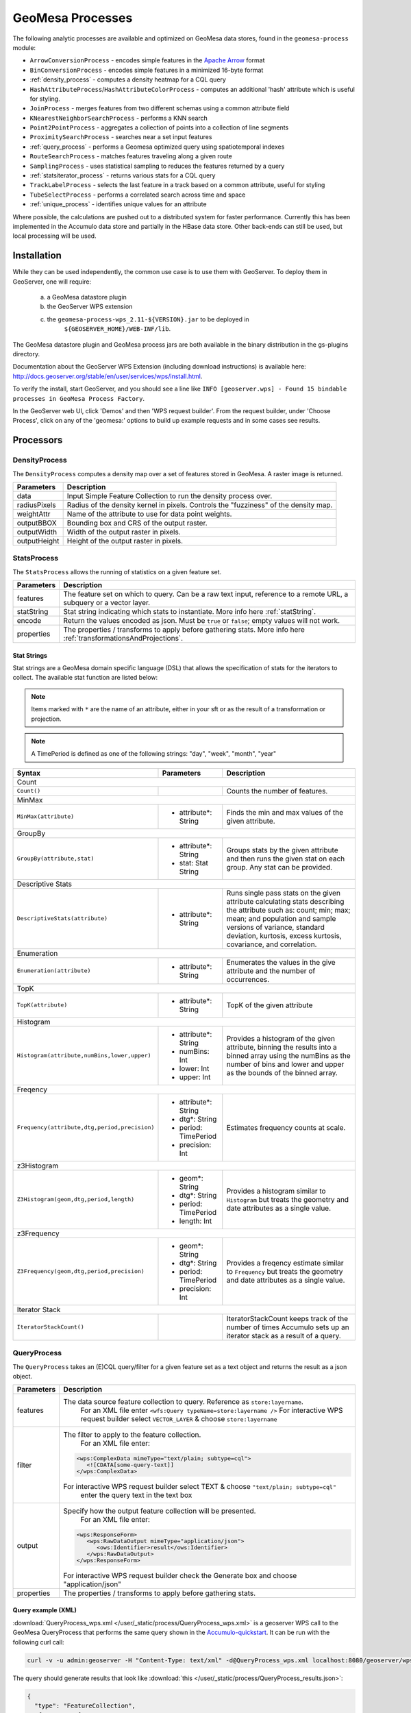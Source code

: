 .. _geomesa-process:

GeoMesa Processes
=================

The following analytic processes are available and optimized on GeoMesa
data stores, found in the ``geomesa-process`` module:

-  ``ArrowConversionProcess`` - encodes simple features in the `Apache Arrow <https://arrow.apache.org/>`_ format
-  ``BinConversionProcess`` - encodes simple features in a minimized 16-byte format
-  :ref:`density_process` - computes a density heatmap for a CQL query
-  ``HashAttributeProcess``/``HashAttributeColorProcess`` - computes an
   additional 'hash' attribute which is useful for styling.
-  ``JoinProcess`` - merges features from two different schemas using a common attribute field
-  ``KNearestNeighborSearchProcess`` - performs a KNN search
-  ``Point2PointProcess`` - aggregates a collection of points into a collection of line segments
-  ``ProximitySearchProcess`` - searches near a set input features
-  :ref:`query_process` - performs a Geomesa optimized query using spatiotemporal indexes
-  ``RouteSearchProcess`` - matches features traveling along a given route
-  ``SamplingProcess`` - uses statistical sampling to reduces the features
   returned by a query
-  :ref:`statsiterator_process` - returns various stats for a CQL query
-  ``TrackLabelProcess`` - selects the last feature in a track based on a common attribute, useful for styling
-  ``TubeSelectProcess`` - performs a correlated search across time and space
-  :ref:`unique_process` - identifies unique values for an attribute

Where possible, the calculations are pushed out to a distributed system for faster performance. Currently
this has been implemented in the Accumulo data store and partially in the HBase data store. Other
back-ends can still be used, but local processing will be used.

Installation
------------

While they can be used independently, the common use case is to use them
with GeoServer. To deploy them in GeoServer, one will require:
	a) a GeoMesa datastore plugin
	b) the GeoServer WPS extension
	c) the ``geomesa-process-wps_2.11-${VERSION}.jar`` to be deployed in
		``${GEOSERVER_HOME}/WEB-INF/lib``.

The GeoMesa datastore plugin and GeoMesa process jars are both
available in the binary distribution in the gs-plugins directory.

Documentation about the GeoServer WPS Extension (including download
instructions) is available here:
http://docs.geoserver.org/stable/en/user/services/wps/install.html.

To verify the install, start GeoServer, and you should see a line like
``INFO [geoserver.wps] - Found 15 bindable processes in GeoMesa Process Factory``.

In the GeoServer web UI, click 'Demos' and then 'WPS request builder'.
From the request builder, under 'Choose Process', click on any of the
'geomesa:' options to build up example requests and in some cases see
results.

Processors
----------

.. _density_process:

DensityProcess
^^^^^^^^^^^^^^

The ``DensityProcess`` computes a density map over a set of features stored in GeoMesa. A raster image is returned.

============  ===========
Parameters    Description
============  ===========
data          Input Simple Feature Collection to run the density process over.
radiusPixels  Radius of the density kernel in pixels. Controls the "fuzziness" of the density map.
weightAttr    Name of the attribute to use for data point weights.
outputBBOX    Bounding box and CRS of the output raster.
outputWidth   Width of the output raster in pixels.
outputHeight  Height of the output raster in pixels.
============  ===========

.. _statsiterator_process:

StatsProcess
^^^^^^^^^^^^

The ``StatsProcess`` allows the running of statistics on a given feature set.

==========  ===========
Parameters  Description
==========  ===========
features    The feature set on which to query. Can be a raw text input, reference to a remote URL, a subquery or a vector layer.
statString  Stat string indicating which stats to instantiate. More info here :ref:`statString`.
encode      Return the values encoded as json. Must be ``true`` or ``false``; empty values will not work.
properties  The properties / transforms to apply before gathering stats. More info here :ref:`transformationsAndProjections`.
==========  ===========

.. _statString:

Stat Strings
""""""""""""

Stat strings are a GeoMesa domain specific language (DSL) that allows the specification of stats for the iterators
to collect. The available stat function are listed below:

.. note::

    Items marked with ``*`` are the name of an attribute, either in your sft or as the result of a transformation or projection.

.. note::

    A TimePeriod is defined as one of the following strings: "day", "week", "month", "year"

+-------------------------------------------------------------------+----------------------+---------------------------------------------------------+
| Syntax                                                            |   Parameters         | Description                                             |
+===================================================================+======================+=========================================================+
| Count                                                                                                                                              |
+-------------------------------------------------------------------+----------------------+---------------------------------------------------------+
| ``Count()``                                                       |                      | Counts the number of features.                          |
+-------------------------------------------------------------------+----------------------+---------------------------------------------------------+
| MinMax                                                                                                                                             |
+-------------------------------------------------------------------+----------------------+---------------------------------------------------------+
| ``MinMax(attribute)``                                             | * attribute*: String | Finds the min and max values of the given attribute.    |
+-------------------------------------------------------------------+----------------------+---------------------------------------------------------+
| GroupBy                                                                                                                                            |
+-------------------------------------------------------------------+----------------------+---------------------------------------------------------+
| ``GroupBy(attribute,stat)``                                       | * attribute*: String | Groups stats by the given attribute and then runs       |
|                                                                   | * stat: Stat String  | the given stat on each group. Any stat can be provided. |
+-------------------------------------------------------------------+----------------------+---------------------------------------------------------+
| Descriptive Stats                                                                                                                                  |
+-------------------------------------------------------------------+----------------------+---------------------------------------------------------+
| ``DescriptiveStats(attribute)``                                   | * attribute*: String | Runs single pass stats on the given attribute           |
|                                                                   |                      | calculating stats describing the attribute such as:     |
|                                                                   |                      | count; min; max; mean; and population and sample        |
|                                                                   |                      | versions of variance, standard deviation, kurtosis,     |
|                                                                   |                      | excess kurtosis, covariance, and correlation.           |
+-------------------------------------------------------------------+----------------------+---------------------------------------------------------+
| Enumeration                                                                                                                                        |
+-------------------------------------------------------------------+----------------------+---------------------------------------------------------+
| ``Enumeration(attribute)``                                        | * attribute*: String | Enumerates the values in the give attribute and the     |
|                                                                   |                      | number of occurrences.                                  |
+-------------------------------------------------------------------+----------------------+---------------------------------------------------------+
| TopK                                                                                                                                               |
+-------------------------------------------------------------------+----------------------+---------------------------------------------------------+
| ``TopK(attribute)``                                               | * attribute*: String | TopK of the given attribute                             |
+-------------------------------------------------------------------+----------------------+---------------------------------------------------------+
| Histogram                                                                                                                                          |
+-------------------------------------------------------------------+----------------------+---------------------------------------------------------+
| ``Histogram(attribute,numBins,lower,upper)``                      | * attribute*: String | Provides a histogram of the given attribute, binning    |
|                                                                   | * numBins: Int       | the results into a binned array using the numBins as    |
|                                                                   | * lower: Int         | the number of bins and lower and upper as the bounds    |
|                                                                   | * upper: Int         | of the binned array.                                    |
+-------------------------------------------------------------------+----------------------+---------------------------------------------------------+
| Freqency                                                                                                                                           |
+-------------------------------------------------------------------+----------------------+---------------------------------------------------------+
| ``Frequency(attribute,dtg,period,precision)``                     | * attribute*: String | Estimates frequency counts at scale.                    |
|                                                                   | * dtg*: String       |                                                         |
|                                                                   | * period: TimePeriod |                                                         |
|                                                                   | * precision: Int     |                                                         |
+-------------------------------------------------------------------+----------------------+---------------------------------------------------------+
| z3Histogram                                                                                                                                        |
+-------------------------------------------------------------------+----------------------+---------------------------------------------------------+
| ``Z3Histogram(geom,dtg,period,length)``                           | * geom*: String      | Provides a histogram similar to ``Histogram`` but       |
|                                                                   | * dtg*: String       | treats the geometry and date attributes as a single     |
|                                                                   | * period: TimePeriod | value.                                                  |
|                                                                   | * length: Int        |                                                         |
+-------------------------------------------------------------------+----------------------+---------------------------------------------------------+
| z3Frequency                                                                                                                                        |
+-------------------------------------------------------------------+----------------------+---------------------------------------------------------+
| ``Z3Frequency(geom,dtg,period,precision)``                        | * geom*: String      | Provides a freqency estimate similar to ``Frequency``   |
|                                                                   | * dtg*: String       | but treats the geometry and date attributes as a        |
|                                                                   | * period: TimePeriod | single value.                                           |
|                                                                   | * precision: Int     |                                                         |
+-------------------------------------------------------------------+----------------------+---------------------------------------------------------+
| Iterator Stack                                                                                                                                     |
+-------------------------------------------------------------------+----------------------+---------------------------------------------------------+
| ``IteratorStackCount()``                                          |                      | IteratorStackCount keeps track of the number of times   |
|                                                                   |                      | Accumulo sets up an iterator stack as a result of a     |
|                                                                   |                      | query.                                                  |
+-------------------------------------------------------------------+----------------------+---------------------------------------------------------+

.. _query_process:

QueryProcess
^^^^^^^^^^^^

The ``QueryProcess`` takes an (E)CQL query/filter for a given feature set as a text object and returns
the result as a json object.

==========  ===========
Parameters  Description
==========  ===========
features    The data source feature collection to query. Reference as ``store:layername``.
		        For an XML file enter ``<wfs:Query typeName=store:layername />``
		        For interactive WPS request builder select ``VECTOR_LAYER`` & choose ``store:layername``

filter      The filter to apply to the feature collection.
		        For an XML file enter:

            .. code-block:: xml

	    	<wps:ComplexData mimeType="text/plain; subtype=cql">
		   <![CDATA[some-query-text]]
	 	</wps:ComplexData>


	    For interactive WPS request builder select TEXT & choose ``"text/plain; subtype=cql"``
		enter the query text in the text box

output      Specify how the output feature collection will be presented.
		        For an XML file enter:

            .. code-block:: xml

                <wps:ResponseForm>
                   <wps:RawDataOutput mimeType="application/json">
                      <ows:Identifier>result</ows:Identifier>
                   </wps:RawDataOutput>
                </wps:ResponseForm>


       	    For interactive WPS request builder check the Generate box and choose "application/json"

properties  The properties / transforms to apply before gathering stats.
==========  ===========

.. _queryExampleXML:

Query example (XML)
"""""""""""""""""""

:download:`QueryProcess_wps.xml </user/_static/process/QueryProcess_wps.xml>` is a geoserver WPS call to the GeoMesa QueryProcess that performs the same query shown
in the `Accumulo-quickstart <http://www.geomesa.org/documentation/tutorials/geomesa-quickstart-accumulo.html>`_. It can be run with the following curl call:

.. code-block:: bash

    curl -v -u admin:geoserver -H "Content-Type: text/xml" -d@QueryProcess_wps.xml localhost:8080/geoserver/wps

.. _queryExampleResults:

The query should generate results that look like :download:`this </user/_static/process/QueryProcess_results.json>`:

.. code-block:: json

	{
	  "type": "FeatureCollection",
	  "features": [
	    {
	      "type": "Feature",
	      "geometry": {
		"type": "Point",
		"coordinates": [
		  -76.513,
		  -37.4941
		]
	      },
	      "properties": {
		"Who": "Bierce",
		"What": 931,
		"When": "2014-07-04T22:25:38.000+0000"
	      },
	      "id": "Observation.931"
	    },
	    .
	    .
	    .
	  ]
	}

.. _unique_process:

UniqueProcess
^^^^^^^^^^^^^

The ``UniqueProcess`` class is optimized for GeoMesa to find unique attributes values for a feature collection,
which are returned as a json object.

===========  ===========
Parameters   Description
===========  ===========
features     The data source feature collection to query. Reference as ``store:layername``.
		        For an XML file enter ``<wfs:Query typeName=store:layername />``
		        For interactive WPS request builder select ``VECTOR_LAYER`` & choose ``store:layername``

attribute    The attribute for which unique values will be extracted. Attributes are expressed as a string.
		        For an XML file enter ``<wps:LiteralData>attribute-name</wps:LiteralData>``

filter       The filter to apply to the feature collection.
		        For an XML file enter:

             .. code-block:: xml

    		<wps:ComplexData mimeType="text/plain; subtype=cql">
     		   <![CDATA[some-query-text]]
    		</wps:ComplexData>


	     For interactive WPS request builder select TEXT & choose ``"text/plain; subtype=cql"``
		 enter the query text in the text box.

histogram    Create a histogram of attribute values. Expressed as a boolean (true/false).
		        For an XML file enter ``<wps:LiteralData>true/false</wps:LiteralData>``

sort         Sort the results. Expressed as a string; allowed values are ASC or DESC.
		        For an XML file enter ``<wps:LiteralData>ASC/DESC</wps:LiteralData>``

sortByCount  Sort by histogram counts instead of attribute values. Expressed as a boolean (true/false).
		        For an XML file enter ``<wps:LiteralData>true/false</wps:LiteralData>``

output       Specify how the output feature collection will be presented.
		        For an XML file enter:

             .. code-block:: xml

                <wps:ResponseForm>
                   <wps:RawDataOutput mimeType="application/json">
                      <ows:Identifier>result</ows:Identifier>
                   </wps:RawDataOutput>
                </wps:ResponseForm>


	     For interactive WPS request builder check the Generate box and choose "application/json"
===========  ===========

.. _uniqueExampleXML:

Unique example (XML)
""""""""""""""""""""

:download:`UniqueProcess_wps.xml </user/_static/process/UniqueProcess_wps.xml>` is a geoserver WPS call to the GeoMesa UniqueProcess that reports the unique names
in in the 'Who' field of the Accumulo quickstart data for a restricted bounding box (-77.5, -37.5, -76.5, -36.5)). It can be run with the following curl call:

.. code-block:: bash

    curl -v -u admin:geoserver -H "Content-Type: text/xml" -d@UniqueProcess_wps.xml localhost:8080/geoserver/wps

.. _uniqueExampleResults:

The query should generate results that look like this:

.. code-block:: json

	{
	  "type": "FeatureCollection",
	  "features": [
	    {
	      "type": "Feature",
	      "properties": {
		"value": "Addams",
		"count": 37
	      },
	      "id": "fid--21d4eb0_15b68e0e8ca_-7fd6"
	    },
	    {
	      "type": "Feature",
	      "properties": {
		"value": "Bierce",
		"count": 43
	      },
	      "id": "fid--21d4eb0_15b68e0e8ca_-7fd5"
	    },
	    {
	      "type": "Feature",
	      "properties": {
		"value": "Clemens",
		"count": 48
	      },
	      "id": "fid--21d4eb0_15b68e0e8ca_-7fd4"
	    }
	  ]
	}

.. _chaining_processes:

Chaining Processes
^^^^^^^^^^^^^^^^^^

WPS processes can be chained, using the result of one process as the input for another. For example, a bounding box
in a GeoMesa :ref:`query_process` can be used to restrict data sent to :ref:`statsiterator_process`. 
:download:`GeoMesa_WPS_chain_example.xml </user/_static/process/GeoMesa_WPS_chain_example.xml>` will get all points from
the AccumuloQuickStart table that are within a specified bounding box (-77.5, -37.5, -76.5, -36.5), and calculate
descriptive statistics on the 'What' attribute of the results.


The query should generate results that look like this:

.. code-block:: json

	{
	  "type": "FeatureCollection",
	  "features": [
	    {
	      "type": "Feature",
	      "geometry": {
		"type": "Point",
		"coordinates": [
		  0,
		  0
		]
	      },
	      "properties": {
		"stats": "{\"count\":128,\"minimum\":[29.0],\"maximum\":[991.0],\"mean\":[508.5781249999999],\"population_variance\":[85116.25952148438],\"population_standard_deviation\":[291.74691004616375],\"population_skewness\":[-0.11170819256679464],\"population_kurtosis\":[1.7823482287566166],\"population_excess_kurtosis\":[-1.2176517712433834],\"sample_variance\":[85786.46628937007],\"sample_standard_deviation\":[292.893267743337],\"sample_skewness\":[-0.11303718280959842],\"sample_kurtosis\":[1.8519712064424219],\"sample_excess_kurtosis\":[-1.1480287935575781],\"population_covariance\":[85116.25952148438],\"population_correlation\":[1.0],\"sample_covariance\":[85786.46628937007],\"sample_correlation\":[1.0]}"
	      },
	      "id": "stat"
	    }
	  ]
	}
